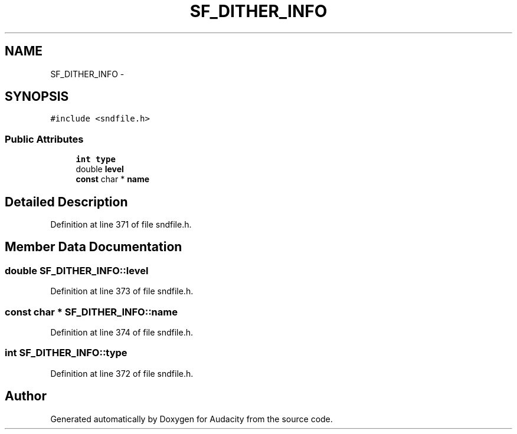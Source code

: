 .TH "SF_DITHER_INFO" 3 "Thu Apr 28 2016" "Audacity" \" -*- nroff -*-
.ad l
.nh
.SH NAME
SF_DITHER_INFO \- 
.SH SYNOPSIS
.br
.PP
.PP
\fC#include <sndfile\&.h>\fP
.SS "Public Attributes"

.in +1c
.ti -1c
.RI "\fBint\fP \fBtype\fP"
.br
.ti -1c
.RI "double \fBlevel\fP"
.br
.ti -1c
.RI "\fBconst\fP char * \fBname\fP"
.br
.in -1c
.SH "Detailed Description"
.PP 
Definition at line 371 of file sndfile\&.h\&.
.SH "Member Data Documentation"
.PP 
.SS "double SF_DITHER_INFO::level"

.PP
Definition at line 373 of file sndfile\&.h\&.
.SS "\fBconst\fP char * SF_DITHER_INFO::name"

.PP
Definition at line 374 of file sndfile\&.h\&.
.SS "\fBint\fP SF_DITHER_INFO::type"

.PP
Definition at line 372 of file sndfile\&.h\&.

.SH "Author"
.PP 
Generated automatically by Doxygen for Audacity from the source code\&.
